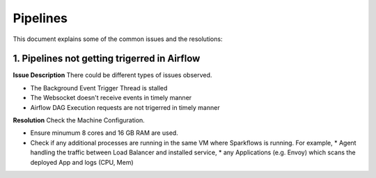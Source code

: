 Pipelines
============

This document explains some of the common issues and the resolutions:

1. Pipelines not getting trigerred in Airflow
------------------------------------------------------------

**Issue Description**
There could be different types of issues observed.

* The Background Event Trigger Thread is stalled
* The Websocket doesn't receive events in timely manner
* Airflow DAG Execution requests are not trigerred in timely manner
  
**Resolution**
Check the Machine Configuration.

* Ensure minumum 8 cores and 16 GB RAM are used.
* Check if any additional processes are running in the same VM where Sparkflows is running.
  For example, 
  * Agent handling the traffic between Load Balancer and installed service, 
  * any Applications (e.g. Envoy) which scans the deployed App and logs (CPU, Mem)  
